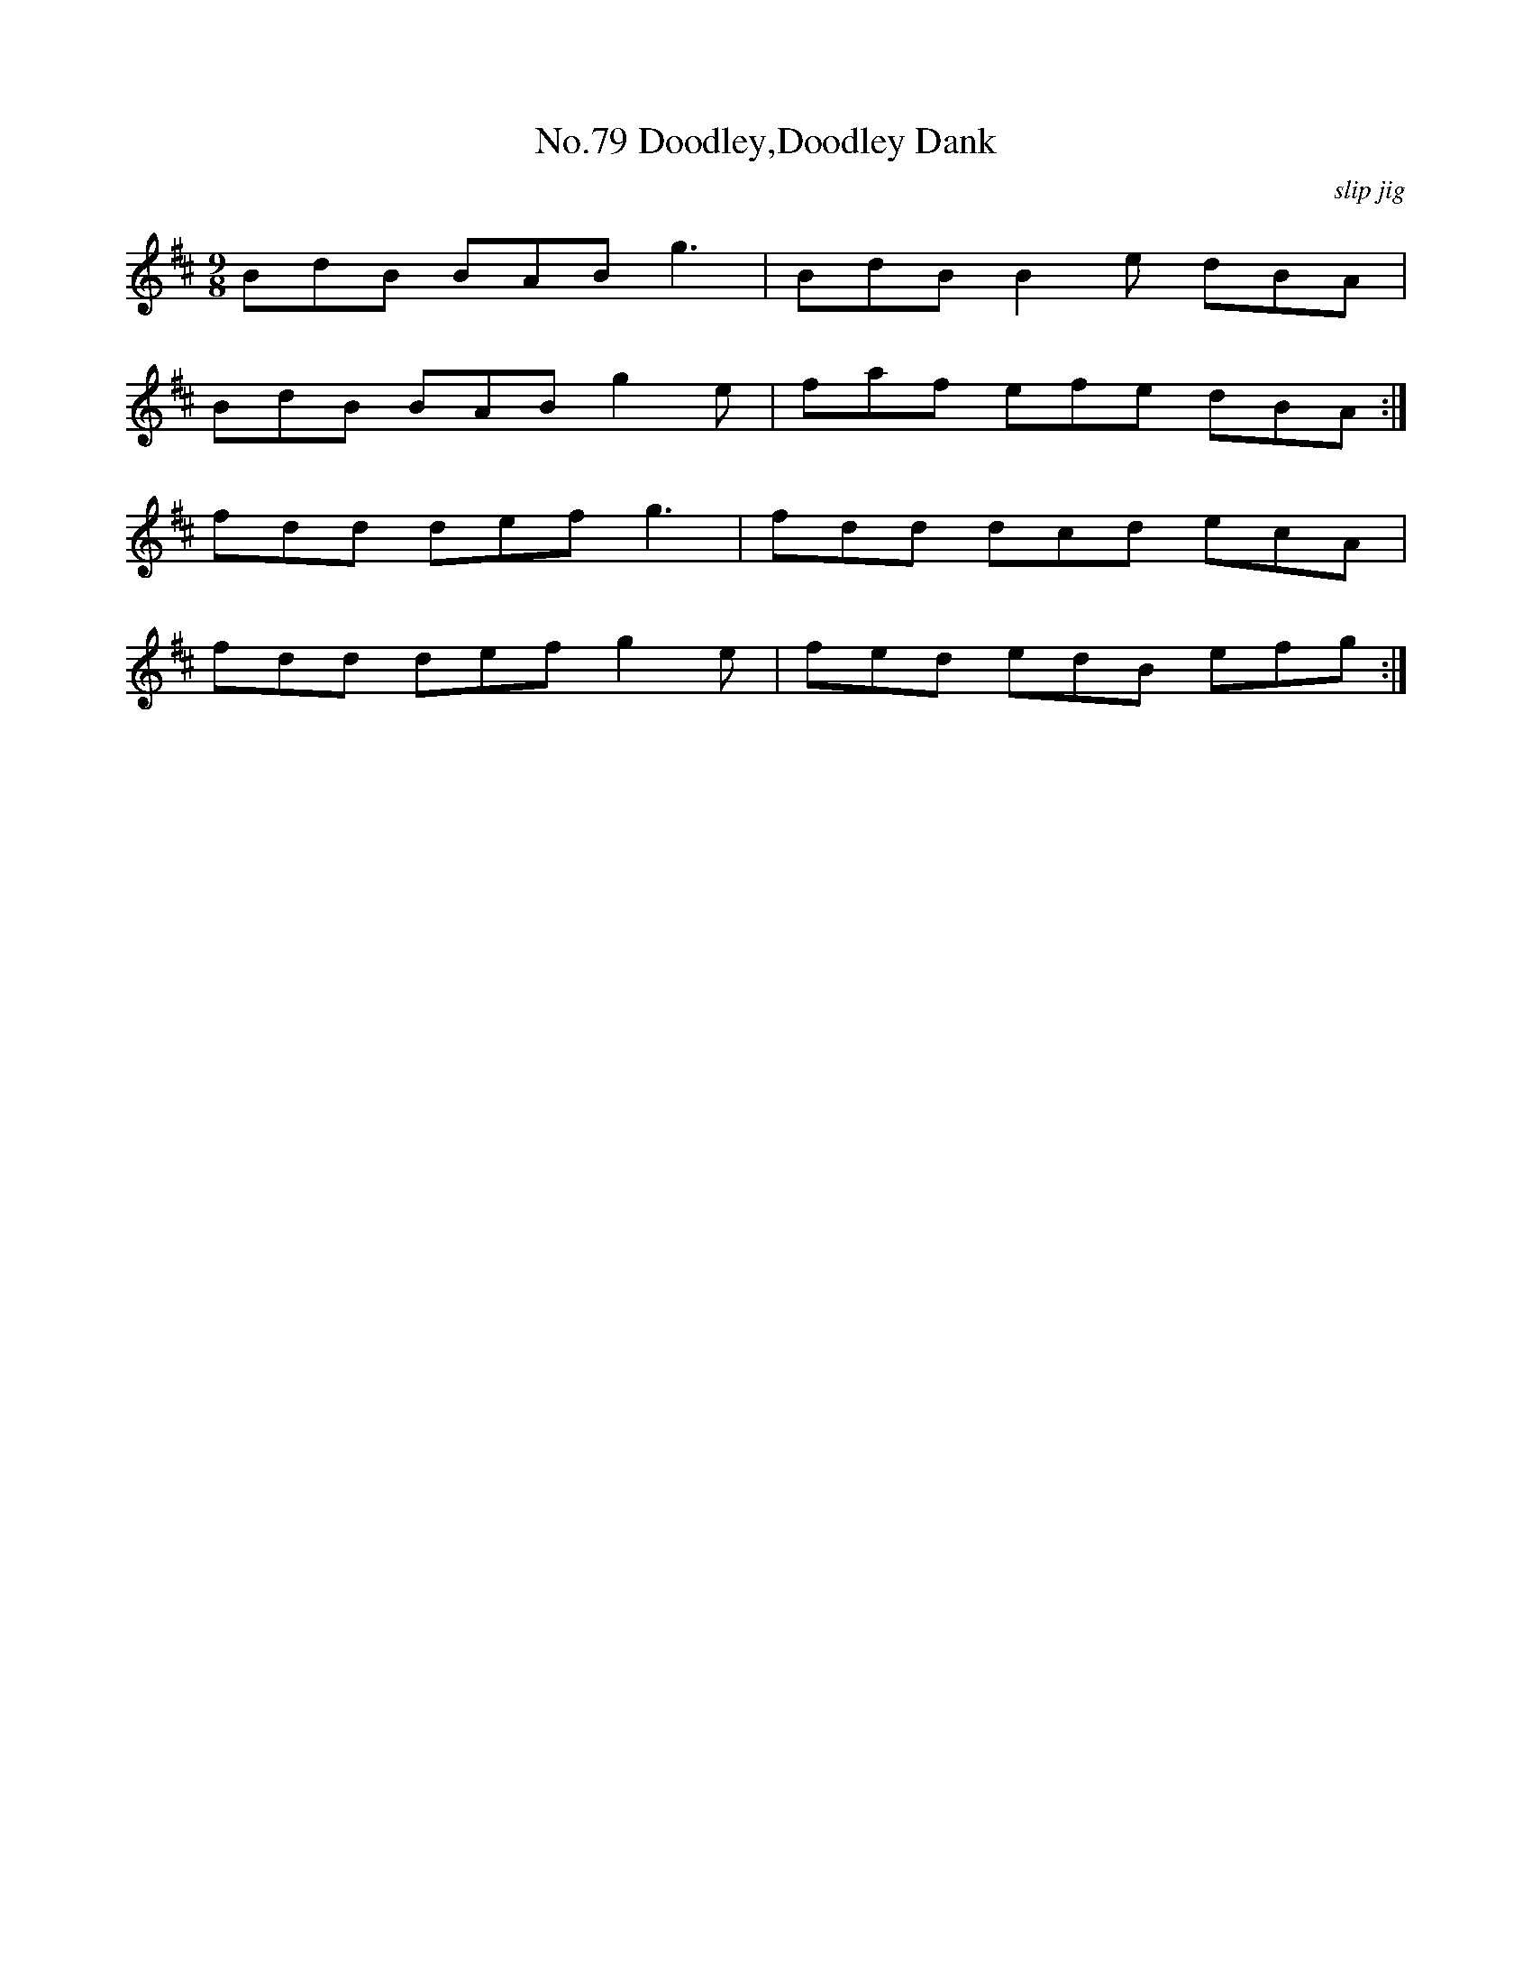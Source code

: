 X:79
T:No.79 Doodley,Doodley Dank
C:slip jig
M:9/8
L:1/8
K:D
BdB BABg3|BdBB2e dBA|
BdB BABg2e|faf efe dBA:|
fdd defg3|fdd dcd ecA|
fdd defg2e|fed edB efg:|
